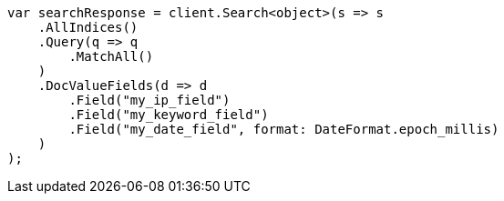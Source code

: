 // search/request/docvalue-fields.asciidoc:8

////
IMPORTANT NOTE
==============
This file is generated from method Line8 in https://github.com/elastic/elasticsearch-net/tree/master/src/Examples/Examples/Search/Request/DocvalueFieldsPage.cs#L13-L50.
If you wish to submit a PR to change this example, please change the source method above
and run dotnet run -- asciidoc in the ExamplesGenerator project directory.
////

[source, csharp]
----
var searchResponse = client.Search<object>(s => s
    .AllIndices()
    .Query(q => q
        .MatchAll()
    )
    .DocValueFields(d => d
        .Field("my_ip_field")
        .Field("my_keyword_field")
        .Field("my_date_field", format: DateFormat.epoch_millis)
    )
);
----
